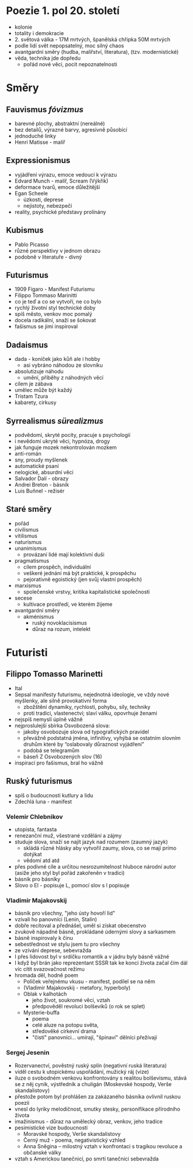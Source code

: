* Poezie 1. pol 20. století
- kolonie
- totality i demokracie
- 2. světová válka - 17M mrtvých, španělská chřipka 50M mrtvých
- podle lidí svět nepopsatelný, moc silný chaos
- avantgardní směry (hudba, malířství, literatura), (tzv. modernistické)
- věda, technika jde dopředu
  - pořád nové věci, pocit nepoznatelnosti
* Směry
** Fauvismus /fóvizmus/
- barevné plochy, abstraktní (nereálné)
- bez detailů, výrazné barvy, agresivně působící
- jednoduché linky
- Henri Matisse - malíř
** Expressionismus
- vyjádření výrazu, emoce vedoucí k výrazu
- Edvard Munch - malíř, Scream (Výkřik)
- deformace tvarů, emoce důležitější
- Egan Scheele
  - úzkosti, deprese
  - nejistoty, nebezpečí
- reality, psychické představy prolínány
** Kubismus
- Pablo Picasso
- různé perspektivy v jednom obrazu
- podobně v literatuře - divný
** Futurismus
- 1909 Figaro - Manifest Futurismu
- Filippo Tommaso Marinitti
- co je teď a co se vytvoří, ne co bylo
- rychlý životní styl technické doby
- spíš město, venkov moc pomalý
- docela radikální, snaží se šokovat
- fašismus se jimi inspiroval
** Dadaismus
- dada - koníček jako kůň ale i hobby
  - asi vybráno náhodou ze slovníku
- absolutizuje náhodu
  - umění, příběhy z náhodných věcí
- cílem je zábava
- umělec může být každý
- Tristam Tzura
- kabarety, cirkusy
** Syrrealismus /sürealizmus/
- podvědomí, skryté pocity, pracuje s psychologií
- i nevědomí ukryté věci, hypnóza, drogy
- jak funguje mozek nekontrolován mozkem
- anti-román
- sny, proudy myšlenek
- automatické psaní
- nelogické, absurdní věci
- Salvador Dalí - obrazy
- Andrei Breton - básník
- Luis Buñnel - režisér
** Staré směry
- pořád
- civilismus
- vitilismus
- naturismus
- unanimismus
  - provázaní lidé mají kolektivní duši
- pragmatismus
  - cílem prospěch, individuální
  - veškeré jednání má být praktické, k prospěchu
  - pejorativně egoistický (jen svůj vlastní prospěch)
- marxismus
  - společenské vrstvy, kritika kapitalistické společnosti
- secese
  - kultivace prostředí, ve kterém žijeme
- avantgardní směry
  - akménismus
    - ruský novoklacisismus
    - důraz na rozum, intelekt
* Futuristi
** Filippo Tomasso Marinetti
- Ital
- Sepsal manifesty futurismu, nejednotná ideologie, ve vždy nové myšlenky, ale silně provokativní forma
  - zbožštění dynamiky, rychlosti, pohybu, síly, techniky
  - proti tradici, vlastenectví; slaví válku, opovrhuje ženami
- nejspíš nemyslí úplně vážně
- nejproslulejší sbírka Osvobozená slova:
  - jakoby osvobozuje slova od typografických pravidel
  - převážně podstatná jména, infinitivy, vyhýbá se ostatním slovním druhům
    které by “oslabovaly důraznost vyjádření”
  - podobá se telegramům
  - báseň Z Osvobozených slov (16)
- inspirací pro fašismus, bral ho vážně
** Ruský futurismus
- spíš o budoucnosti kutlury a lidu
- Zdechlá luna - manifest
*** Velemir Chlebnikov
- utopista, fantasta
- renezanční muž, všestrané vzdělání a zájmy
- studuje slova, snaží se najít jazyk nad rozumem (zaumný jazyk)
  - skládá různé hlásky aby vytvořil zaumy, slova, co se mají prímo dotýkat
  - vědomí atd atd
- přes podivné cíle a určitou nesrozumitelnost hluboce národní autor
  (asiže jeho styl byl pořád zakořeněn v tradici)
- básník pro básníky
- Slovo o El - popisuje L, pomocí slov s l popisuje
*** Vladimir Majakovskij
- básník pro všechny, "jeho ústy hovoří lid"
- vzívali ho panovníci (Lenin, Stalin)
- dobře recitoval a přednášel, uměl si získat obecenstvo
- zvukově nápadné básně, prokládané údernými slovy a sarkasmem
- básně inspirovaly k činu
- sebestřednost ve stylu jsem tu pro všechny
- ze vzívání deprese, sebevražda
- I přes lidovost byl v srdíčku romantik a v jádru byly básně vážné
- I když byl brán jako reprezentant SSSR tak ke konci života začal
   čím dál víc cítit svazovačnost režimu
- hromada děl, hodně poem
  - Políček veřejnému vkusu - manifest, podílel se na něm
  - (Vladimir Majakovskij - metafory, hyperboly)
  - Oblak v kalhotách
    - jeho život, soukromé věci, vztah
    - předpověděl revoluci bolševiků (o rok se splet)
  - Mysterie-buffa
    - poema
    - celé aluze na potopu světa,
    - středověké církevní drama
    - "čistí" panovníci... umírají, "špinaví" dělníci přežívají

*** Sergej Jesenin
- Rozervanectví, pověstný ruský splín (negativní ruská literatura)
- viděl cestu k utopickému uspořádání, mužický ráj (vize)
- iluze o svobodném venkovu konfrontovány s realitou bolševismu,
  stává se z něj cynik, výstředník a chuligán (Moskevské hospody, Verše skandalistovy)
- přestože potom byl prohlášen za zakázaného básníka ovlivnil ruskou poezii
- vnesl do lyriky melodičnost, smutky stesky, personifikace přírodního života
- imažinismus - důraz na umělecký obraz, venkov, jeho tradice
- pesimistické vize budoucnosti
  - Moravské hospody, Verše skandalistovy
  - Černý muž - poema, negativistický vzhled
  - Anna Sněgina – milostný vztah v konfrontaci s tragikou revoluce a občanské války
- vztah s Americkou tanečnicí, po smrti tanečnici sebevražda

